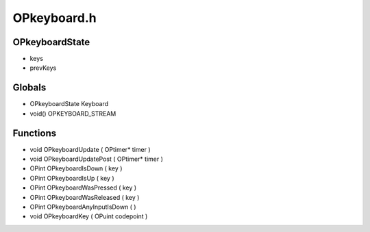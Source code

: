 OPkeyboard.h
=========

OPkeyboardState
----------------
-  keys
-  prevKeys
Globals
----------------
- OPkeyboardState Keyboard
- void() OPKEYBOARD_STREAM
Functions
----------------
- void OPkeyboardUpdate ( OPtimer* timer )
- void OPkeyboardUpdatePost ( OPtimer* timer )
- OPint OPkeyboardIsDown (  key )
- OPint OPkeyboardIsUp (  key )
- OPint OPkeyboardWasPressed (  key )
- OPint OPkeyboardWasReleased (  key )
- OPint OPkeyboardAnyInputIsDown (  )
- void OPkeyboardKey ( OPuint codepoint )